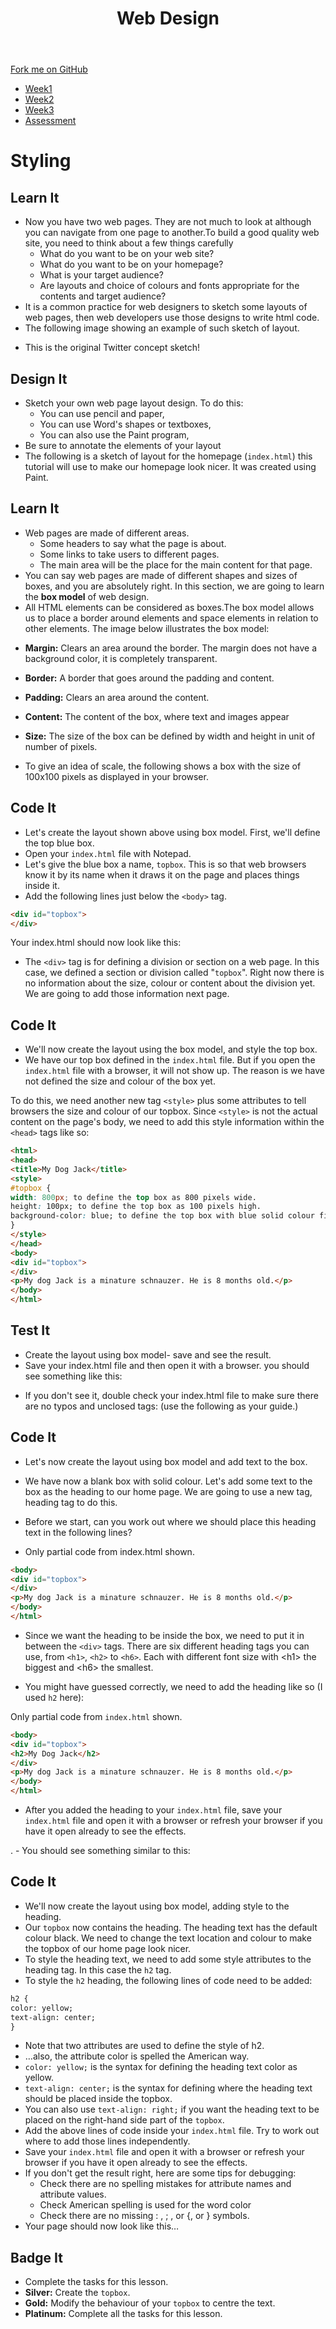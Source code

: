 #+STARTUP:indent
#+HTML_HEAD: <link rel="stylesheet" type="text/css" href="css/styles.css"/>
#+HTML_HEAD_EXTRA: <link href='http://fonts.googleapis.com/css?family=Ubuntu+Mono|Ubuntu' rel='stylesheet' type='text/css'>
#+HTML_HEAD_EXTRA: <script src="http://ajax.googleapis.com/ajax/libs/jquery/1.9.1/jquery.min.js" type="text/javascript"></script>
#+HTML_HEAD_EXTRA: <script src="js/navbar.js" type="text/javascript"></script>
#+OPTIONS: f:nil author:nil num:nil creator:nil timestamp:nil toc:nil html-style:nil

#+TITLE: Web Design
#+AUTHOR: Xiaohui Ellis

#+BEGIN_HTML
  <div class="github-fork-ribbon-wrapper left">
    <div class="github-fork-ribbon">
      <a href="https://github.com/stsb11/7-CS-webDesign">Fork me on GitHub</a>
    </div>
  </div>
<div id="stickyribbon">
    <ul>
      <li><a href="1_Lesson.html">Week1</a></li>
      <li><a href="2_Lesson.html">Week2</a></li>
      <li><a href="3_Lesson.html">Week3</a></li>
      <li><a href="assessment.html">Assessment</a></li>
    </ul>
  </div>
#+END_HTML
* COMMENT Use as a template
:PROPERTIES:
:HTML_CONTAINER_CLASS: activity
:END:
** Learn It
:PROPERTIES:
:HTML_CONTAINER_CLASS: learn
:END:

** Research It
:PROPERTIES:
:HTML_CONTAINER_CLASS: research
:END:

** Design It
:PROPERTIES:
:HTML_CONTAINER_CLASS: design
:END:

** Build It
:PROPERTIES:
:HTML_CONTAINER_CLASS: build
:END:

** Test It
:PROPERTIES:
:HTML_CONTAINER_CLASS: test
:END:

** Run It
:PROPERTIES:
:HTML_CONTAINER_CLASS: run
:END:

** Document It
:PROPERTIES:
:HTML_CONTAINER_CLASS: document
:END:

** Code It
:PROPERTIES:
:HTML_CONTAINER_CLASS: code
:END:

** Program It
:PROPERTIES:
:HTML_CONTAINER_CLASS: program
:END:

** Try It
:PROPERTIES:
:HTML_CONTAINER_CLASS: try
:END:

** Badge It
:PROPERTIES:
:HTML_CONTAINER_CLASS: badge
:END:

** Save It
:PROPERTIES:
:HTML_CONTAINER_CLASS: save
:END:

* Styling
:PROPERTIES:
:HTML_CONTAINER_CLASS: activity
:END:
** Learn It
:PROPERTIES:
:HTML_CONTAINER_CLASS: learn
:END:
- Now you have two web pages. They are not much to look at although you can navigate from one page to another.To build a good quality web site, you need to think about a few things carefully
   - What do you want to be on your web site?
   - What do you want to be on your homepage?
   - What is your target audience?
   - Are layouts and choice of colours and fonts appropriate for the contents and target audience?
- It is a common practice for web designers to sketch some layouts of web pages, then web developers use those designs to write html code.
- The following image showing an example of such sketch of layout.
[[./img/design-sketch.jpg]]
- This is the original Twitter concept sketch!
[[./img/twitter-concept.jpg]]

** Design It
:PROPERTIES:
:HTML_CONTAINER_CLASS: design
:END:
- Sketch your own web page layout design. To do this:
   - You can use pencil and paper,
   - You can use Word's shapes or textboxes,
   - You can also use the Paint program,


- Be sure to annotate the elements of your layout
- The following is a sketch of layout for the homepage (=index.html=) this tutorial will use to make our homepage look nicer. It was created using Paint.
[[./img/sketch.png]]

** Learn It
:PROPERTIES:
:HTML_CONTAINER_CLASS: learn
:END:
- Web pages are made of different areas. 
   - Some headers to say what the page is about. 
   - Some links to take users to different pages. 
   - The main area will be the place for the main content for that page. 

- You can say web pages are made of different shapes and sizes of boxes, and you are absolutely right. In this section, we are going to learn the *box model* of web design.
- All HTML elements can be considered as boxes.The box model allows us to place a border around elements and space elements in relation to other elements. The image below illustrates the box model:
[[./img/box-model.gif]]

- *Margin:* Clears an area around the border. The margin does not have a background color, it is completely transparent.
- *Border:* A border that goes around the padding and content.
- *Padding:* Clears an area around the content.
- *Content:* The content of the box, where text and images appear
- *Size:* The size of the box can be defined by width and height in unit of number of pixels.

- To give an idea of scale, the following shows a box with the size of 100x100 pixels as displayed in your browser.

[[./img/100pixels.jpg]]

** Code It
:PROPERTIES:
:HTML_CONTAINER_CLASS: code
:END:
[[./img/sketch.png]]
- Let's create the layout shown above using box model. First, we'll define the top blue box.
- Open your =index.html= file with Notepad.
- Let's give the blue box a name, =topbox=. This is so that web browsers know it by its name when it draws it on the page and places things inside it.
- Add the following lines just below the =<body>= tag.
#+begin_src html
<div id="topbox">
</div>
#+end_src

Your index.html should now look like this:
[[./img/topbox-style-1.png]]

- The =<div>= tag is for defining a division or section on a web page. In this case, we defined a section or division called "=topbox=". Right now there is no information about the size, colour or content about the division yet. We are going to add those information next page.
** Code It
:PROPERTIES:
:HTML_CONTAINER_CLASS: code
:END:
- We'll now create the layout using the box model, and style the top box.
- We have our top box defined in the =index.html= file. But if you open the =index.html= file with a browser, it will not show up. The reason is we have not defined the size and colour of the box yet.

To do this, we need another new tag =<style>= plus some attributes to tell browsers the size and colour of our topbox. Since =<style>= is not the actual content on the page's body, we need to add this style information within the =<head>= tags like so:

#+begin_src html
<html>
<head>
<title>My Dog Jack</title>
<style> 
#topbox { 
width: 800px; to define the top box as 800 pixels wide.
height: 100px; to define the top box as 100 pixels high.
background-color: blue; to define the top box with blue solid colour fill.
}
</style> 
</head>
<body>
<div id="topbox">
</div>
<p>My dog Jack is a minature schnauzer. He is 8 months old.</p>
</body>
</html>
#+end_src

** Test It
:PROPERTIES:
:HTML_CONTAINER_CLASS: test
:END:
- Create the layout using box model- save and see the result.
- Save your index.html file and then open it with a browser. you should see something like this:
[[./img/topbox-page-1.png]]
- If you don't see it, double check your index.html file to make sure there are no typos and unclosed tags: (use the following as your guide.)
[[./img/topbox-style-2.png]]

** Code It
:PROPERTIES:
:HTML_CONTAINER_CLASS: code
:END:
- Let's now create the layout using box model and add text to the box.
- We have now a blank box with solid colour. Let's add some text to the box as the heading to our home page. We are going to use a new tag, heading tag to do this. 
- Before we start, can you work out where we should place this heading text in the following lines?

- Only partial code from index.html shown.
#+begin_src html
<body>
<div id="topbox">
</div>
<p>My dog Jack is a minature schnauzer. He is 8 months old.</p>
</body>
</html>
#+end_src

- Since we want the heading to be inside the box, we need to put it in between the =<div>= tags. There are six different heading tags you can use, from =<h1>=, =<h2>= to =<h6>=. Each with different font size with <h1> the biggest and <h6> the smallest.

- You might have guessed correctly, we need to add the heading like so (I used =h2= here):

Only partial code from =index.html= shown.
#+begin_src html
<body>
<div id="topbox">
<h2>My Dog Jack</h2>
</div>
<p>My dog Jack is a minature schnauzer. He is 8 months old.</p>
</body>
</html>
#+end_src

- After you added the heading to your =index.html= file, save your =index.html= file and open it with a browser or refresh your browser if you have it open already to see the effects.
. - You should see something similar to this:
[[./img/topbox-page-2.png]]
** Code It
:PROPERTIES:
:HTML_CONTAINER_CLASS: code
:END:
- We'll now create the layout using box model, adding style to the heading.
- Our =topbox= now contains the heading. The heading text has the default colour black. We need to change the text location and colour to make the topbox of our home page look nicer.
- To style the heading text, we need to add some style attributes to the heading tag. In this case the =h2= tag.
- To style the =h2= heading, the following lines of code need to be added:

#+begin_src html
h2 { 
color: yellow; 
text-align: center; 
}
#+end_src

- Note that two attributes are used to define the style of h2.
- ...also, the attribute color is spelled the American way.
- =color: yellow;= is the syntax for defining the heading text color as yellow.
- =text-align: center;= is the syntax for defining where the heading text should be placed inside the topbox.
- You can also use =text-align: right;= if you want the heading text to be placed on the right-hand side part of the =topbox=.
- Add the above lines of code inside your =index.html= file. Try to work out where to add those lines independently.
- Save your =index.html= file and open it with a browser or refresh your browser if you have it open already to see the effects.
- If you don't get the result right, here are some tips for debugging:
   - Check there are no spelling mistakes for attribute names and attribute values.
   - Check American spelling is used for the word color
   - Check there are no missing : , ; , or {, or } symbols.
- Your page should now look like this...
[[./img/topbox-page-3.png]]
** Badge It
:PROPERTIES:
:HTML_CONTAINER_CLASS: badge
:END:
- Complete the tasks for this lesson.
- *Silver:* Create the =topbox=.
- *Gold:* Modify the behaviour of your =topbox= to centre the text.
- *Platinum:* Complete all the tasks for this lesson.
